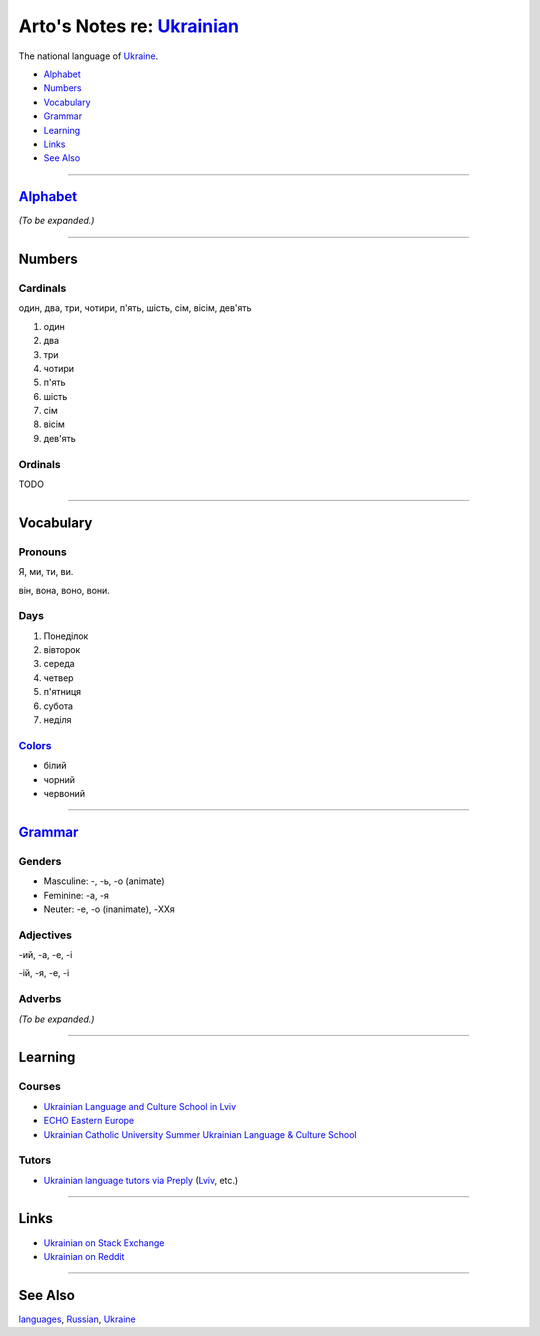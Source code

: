 *********************************************************************************
Arto's Notes re: `Ukrainian <https://en.wikipedia.org/wiki/Ukrainian_language>`__
*********************************************************************************

The national language of `Ukraine <ukraine>`__.

* `Alphabet <#alphabet>`__
* `Numbers <#numbers>`__
* `Vocabulary <#vocabulary>`__
* `Grammar <#grammar>`__
* `Learning <#learning>`__
* `Links <#links>`__
* `See Also <#see-also>`__

----

`Alphabet <https://en.wikipedia.org/wiki/Ukrainian_alphabet>`__
===============================================================

*(To be expanded.)*

----

Numbers
=======

Cardinals
---------

один, два, три, чотири, п'ять, шість, сім, вісім, дев'ять

1. один
2. два
3. три
4. чотири
5. п'ять
6. шість
7. сім
8. вісім
9. дев'ять

Ordinals
--------

TODO

----

Vocabulary
==========

Pronouns
--------

Я, ми, ти, ви.

він, вона, воно, вони.

Days
----

1. Понеділок
2. вівторок
3. середа
4. четвер
5. п'ятниця
6. субота
7. неділя

`Colors <https://ukrainianlessons.com/vocabulary-colors/>`__
------------------------------------------------------------

* білий
* чорний
* червоний

----

`Grammar <https://en.wikipedia.org/wiki/Ukrainian_grammar>`__
=============================================================

Genders
-------

* Masculine: -, -ь, -о (animate)

* Feminine: -а, -я

* Neuter: -e, -о (inanimate), -XXя

Adjectives
----------

-ий, -а, -е, -і

-ій, -я, -е, -і

Adverbs
-------

*(To be expanded.)*

----

Learning
========

Courses
-------

* `Ukrainian Language and Culture School in Lviv
  <http://learn-ukrainian.org.ua/>`__

* `ECHO Eastern Europe
  <https://echoee.com/lviv/>`__

* `Ukrainian Catholic University Summer Ukrainian Language & Culture School
  <http://studyukrainian.org.ua/en/programs/Ukrainian_language_summer_school>`__

Tutors
------

* `Ukrainian language tutors via Preply
  <https://preply.com/en/lviv/ukrainian-tutors>`__
  (`Lviv <lviv>`__, etc.)

----

Links
=====

* `Ukrainian on Stack Exchange
  <https://ukrainian.stackexchange.com/>`__

* `Ukrainian on Reddit
  <https://www.reddit.com/r/Ukrainian/>`__

----

See Also
========

`languages <languages>`__, `Russian <russian>`__, `Ukraine <ukraine>`__
